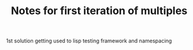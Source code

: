#+TITLE: Notes for first iteration of multiples

1st solution getting used to lisp testing framework and namespacing
